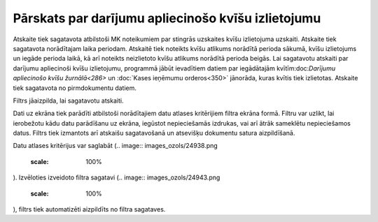 .. 601 Pārskats par darījumu apliecinošo kvīšu izlietojumu******************************************************* 


Atskaite tiek sagatavota atbilstoši MK noteikumiem par stingrās
uzskaites kvīšu izlietojuma uzskaiti.
Atskaite tiek sagatavota norādītajam laika periodam. Atskaitē tiek
noteikts kvīšu atlikums norādītā perioda sākumā, kvīšu izlietojums un
iegāde perioda laikā, kā arī noteikts neizlietoto kvīšu atlikums
norādītā perioda beigās.
Lai sagatavotu atskaiti par darījumu apliecinoši kvīšu izlietojumu,
programmā jābūt ievadītiem datiem par iegādātajām kvītīm:doc:`Darījumu
apliecinošo kvīšu žurnālā<286>` un :doc:`Kases ieņēmumu orderos<350>`
jānorāda, kuras kvītis tiek izlietotas.
Atskaite tiek sagatavota no pirmdokumentu datiem.




Filtrs jāaizpilda, lai sagatavotu atskaiti.

Dati uz ekrāna tiek parādīti atbilstoši norādītajiem datu atlases
kritērijiem filtra ekrāna formā. Filtru var uzlikt, lai ierobežotu
kādu datu parādīšanu uz ekrāna, iegūstot nepieciešamās izdrukas, vai
arī ātrāk sameklētu nepieciešamos datus. Filtrs tiek izmantots arī
atskaišu sagatavošanā un atsevišķu dokumentu satura aizpildīšanā.

Datu atlases kritērijus var saglabāt (.. image::
images_ozols/24938.png
    :scale: 100%
). Izvēloties izveidoto filtra sagatavi (.. image::
images_ozols/24943.png
    :scale: 100%
), filtrs tiek automatizēti aizpildīts no filtra sagataves.

 